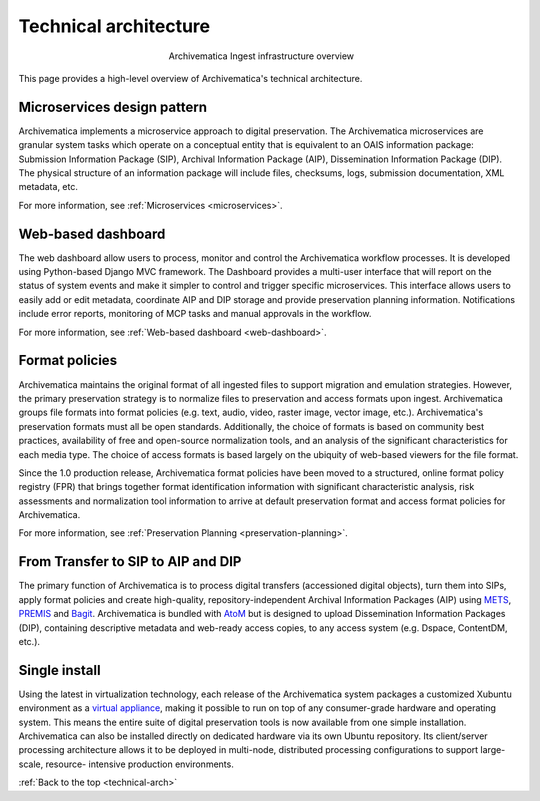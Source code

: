 .. _technical-arch:

======================
Technical architecture
======================

.. figure:: images/AMarch.*
   :align: center
   :figwidth: 40%
   :width: 100%
   :alt: Diagram of the Archivematica ingest overview

   Archivematica Ingest infrastructure overview

This page provides a high-level overview of Archivematica's technical
architecture.


.. _technical-microservices:

Microservices design pattern
-----------------------------

Archivematica implements a microservice approach to digital preservation. The
Archivematica microservices are granular system tasks which operate on a
conceptual entity that is equivalent to an OAIS information package:
Submission Information Package (SIP), Archival Information Package (AIP),
Dissemination Information Package (DIP). The physical structure of an
information package will include files, checksums, logs, submission
documentation, XML metadata, etc.

For more information, see :ref:`Microservices <microservices>`.

.. _technical-dashboard:

Web-based dashboard
-------------------

The web dashboard allow users to process, monitor and control the
Archivematica workflow processes. It is developed using Python-based Django
MVC framework. The Dashboard provides a multi-user interface that will report
on the status of system events and make it simpler to control and trigger
specific microservices. This interface allows users to easily add or edit
metadata, coordinate AIP and DIP storage and provide preservation planning
information. Notifications include error reports, monitoring of MCP tasks and
manual approvals in the workflow.

For more information, see :ref:`Web-based dashboard <web-dashboard>`.


.. _technical-fpr:

Format policies
---------------

Archivematica maintains the original format of all ingested files to  support
migration and emulation strategies. However, the primary preservation strategy
is to normalize files to preservation and access formats upon ingest.
Archivematica groups file formats into format policies (e.g. text, audio,
video, raster image, vector image, etc.). Archivematica's preservation formats
must all be open standards. Additionally, the choice of formats is based on
community best practices, availability of free and open-source normalization
tools, and an analysis of the significant characteristics for each media type.
The choice of access formats is based largely on the ubiquity of web-based
viewers for the file format.

Since the 1.0 production release, Archivematica format policies have been
moved to a structured, online format policy registry (FPR) that brings
together format identification information with significant characteristic
analysis, risk assessments and normalization tool information to arrive at
default preservation format and access format policies for Archivematica.

For more information, see :ref:`Preservation Planning <preservation-planning>`.


.. _technical-dip:

From Transfer to SIP to AIP and DIP
-----------------------------------

The primary function of Archivematica is to process digital transfers
(accessioned digital objects), turn them into SIPs, apply format policies and
create high-quality, repository-independent Archival Information Packages
(AIP) using `METS <http://www.loc.gov/standards/mets/>`_,
`PREMIS <http://www.loc.gov/standards/premis/>`_ and
`Bagit <https://confluence.ucop.edu/download/attachments/16744580/BagItSpec.pdf?version=1>`_.
Archivematica is bundled with `AtoM <http://www.accesstomemory.org>`_ but
is designed to upload Dissemination Information Packages (DIP), containing
descriptive metadata and web-ready access copies, to any access system (e.g.
Dspace, ContentDM, etc.).

.. _technical-install:

Single install
--------------

Using the latest in virtualization technology, each release of the
Archivematica system packages a customized Xubuntu environment as a
`virtual appliance <http://en.wikipedia.org/wiki/Virtual_appliance>`_, making it
possible to run on top of any consumer-grade hardware and operating system.
This means the entire suite of digital preservation tools is now available
from one simple installation. Archivematica can also be installed directly on
dedicated hardware via its own Ubuntu repository. Its client/server processing
architecture allows it to be deployed in multi-node, distributed processing
configurations to support large-scale, resource- intensive production
environments.

:ref:`Back to the top <technical-arch>`
